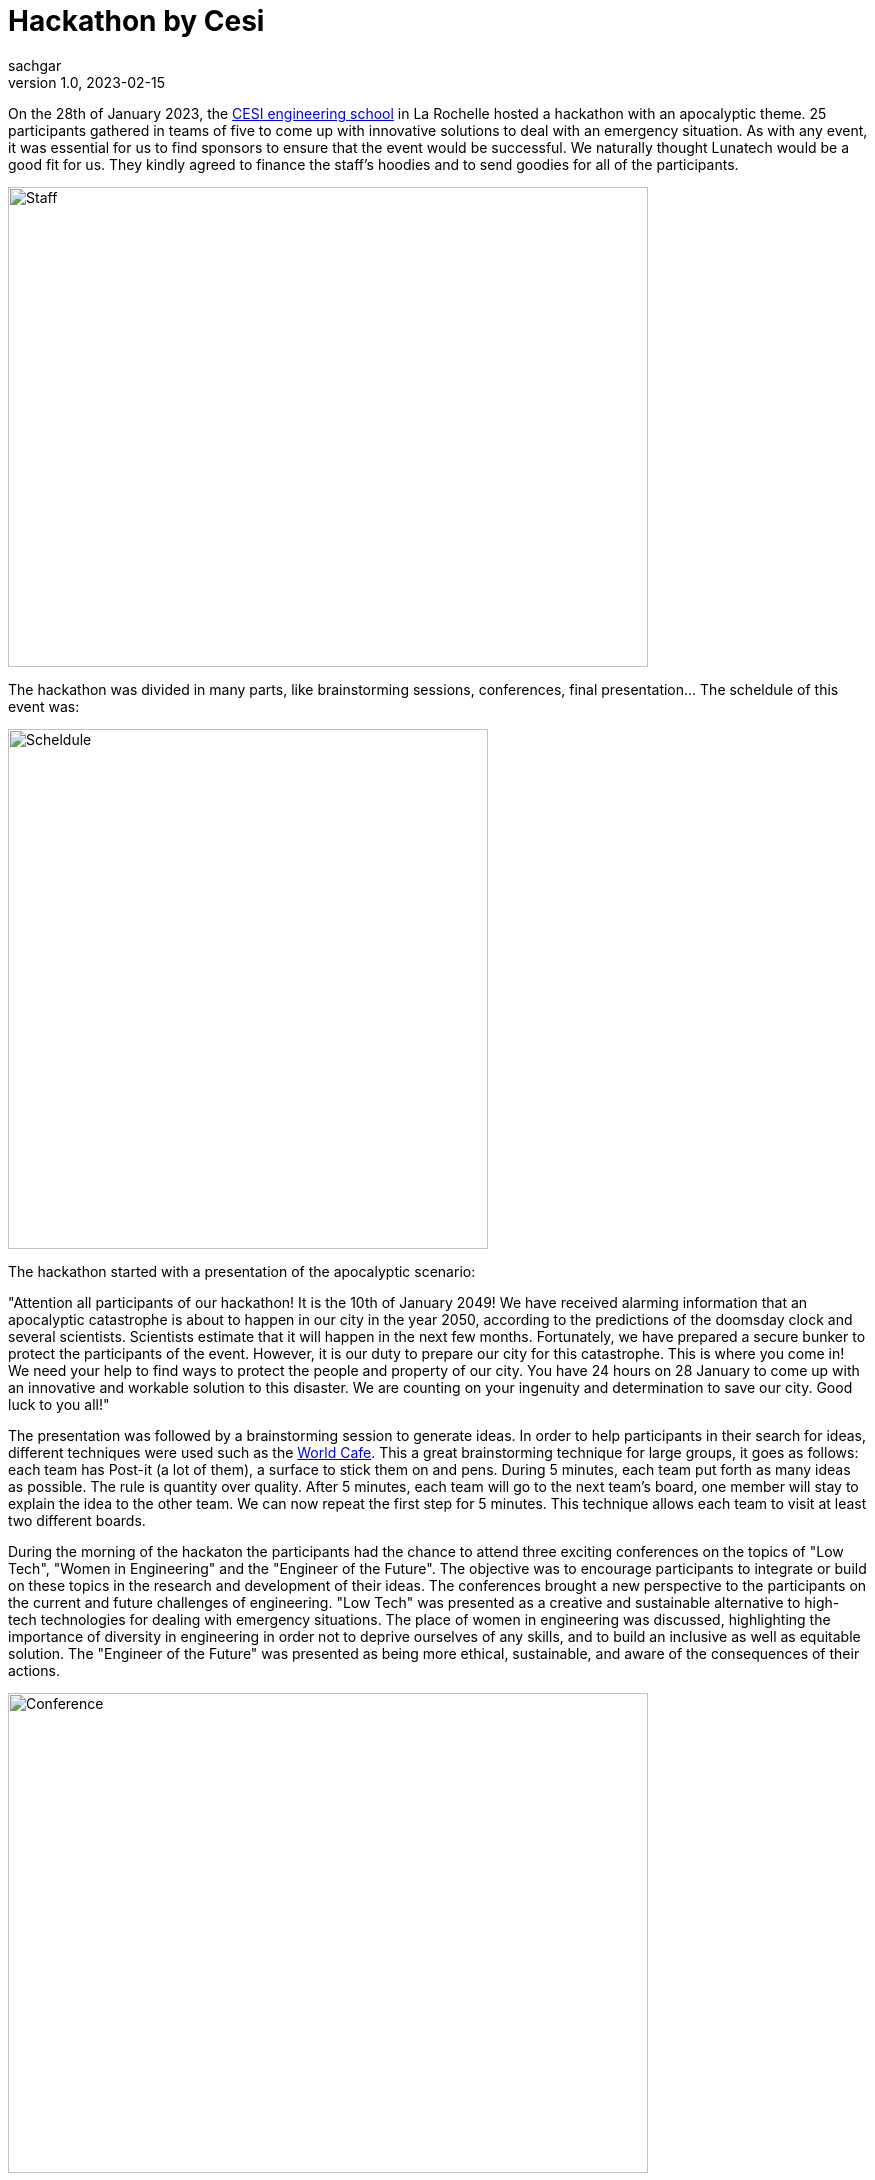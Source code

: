 = Hackathon by Cesi
sachgar
v1.0, 2023-02-15
:title: hackathon-by-cesi
:lang: en
:tags: [hackathon, event, CESI, en]


On the 28th of January 2023, the https://www.cesi.fr/[CESI engineering school] in La Rochelle hosted a hackathon with an apocalyptic theme. 25 participants gathered in teams of five to come up with innovative solutions to deal with an emergency situation. As with any event, it was essential for us to find sponsors to ensure that the event would be successful. We naturally thought Lunatech would be a good fit for us. They kindly agreed to finance the staff's hoodies and to send goodies for all of the participants.

image::../media/2023-02-15-hackathon-by-cesi/staff.jpeg[Staff,640,480]


The hackathon was divided in many parts, like brainstorming sessions, conferences, final presentation... The scheldule of this event was: 

image::../media/2023-02-15-hackathon-by-cesi/scheldule.jpeg[Scheldule,480,520]

The hackathon started with a presentation of the apocalyptic scenario: 

"Attention all participants of our hackathon! It is the 10th of January 2049! We have received alarming information that an apocalyptic catastrophe is about to happen in our city in the year 2050, according to the predictions of the doomsday clock and several scientists. Scientists estimate that it will happen in the next few months.
Fortunately, we have prepared a secure bunker to protect the participants of the event. However, it is our duty to prepare our city for this catastrophe. This is where you come in!
We need your help to find ways to protect the people and property of our city. You have 24 hours on 28 January to come up with an innovative and workable solution to this disaster.
We are counting on your ingenuity and determination to save our city. Good luck to you all!"

The presentation was followed by a brainstorming session to generate ideas. In order to help participants in their search for ideas, different techniques were used such as the https://en.wikipedia.org/wiki/World_caf%C3%A9_(conversation)[World Cafe]. 
This a great brainstorming technique for large groups, it goes as follows: each team has Post-it (a lot of them), a surface to stick them on and pens. During 5 minutes, each team put forth as many ideas as possible. The rule is quantity over quality. After 5 minutes, each team will go to the next team's board, one member will stay to explain the idea to the other team. We can now repeat the first step for 5 minutes. This technique allows each team to visit at least two different boards.

During the morning of the hackaton the participants had the chance to attend three exciting conferences on the topics of "Low Tech", "Women in Engineering" and the "Engineer of the Future". The objective was to encourage participants to integrate or build on these topics in the research and development of their ideas. The conferences brought a new perspective to the participants on the current and future challenges of engineering. "Low Tech" was presented as a creative and sustainable alternative to high-tech technologies for dealing with emergency situations. The place of women in engineering was discussed, highlighting the importance of diversity in engineering in order not to deprive ourselves of any skills, and to build an inclusive as well as equitable solution. The "Engineer of the Future" was presented as being more ethical, sustainable, and aware of the consequences of their actions.

image::../media/2023-02-15-hackathon-by-cesi/conf.jpeg[Conference,640,480]

At around noon we stopped for lunch break and we were catered with a variety of seasonal burgers. They were tasty and of good quality and the fries were homemade. The ingredients used were local and produced in an environmentally friendly manner, supporting small producers and promoting sustainable food. Everyone enjoyed the lunch break, which allowed them to relax and recharge for the rest of the intense day of thinking and working. It reinforced their motivation to continue working on their ideas and innovative projects.

Lunch break was a key moment of the hackathon, as participants were able to discuss and exchange ideas with their teammates. This strengthened their cohesion and collaboration, which contributed to the success of their projects.

image::../media/2023-02-15-hackathon-by-cesi/caterer.jpeg[Caterer,640,480]

The teams then went back to work on developing their ideas and transform them into a real innovative concepts. The afternoon was also dedicated to prepare the final presentation during which the different teams had to face a jury in charge of ranking and an audience composed of all the coaches and parents.

image::../media/2023-02-15-hackathon-by-cesi/public.jpeg[Public,640,480]

After a few minutes/half hour the jury announced the results of the hackathon. The first place team conceptualized a survival school to teach people the skills needed to cope with an apocalyptic situation. The second place team developed the idea of a virtual reality simulation to help people prepare mentally and physically for the apocalypse. And finally the team completing the podium made a self-sufficient dome system, which can provide food, water and energy for people in an emergency situation.
The day ended with a prize-giving ceremony. The first team was awarded airpods, the second team received wireless speakers, the third team was given gift cards while the fourth and fifth team received chocolate sets made by a local company.

image::../media/2023-02-15-hackathon-by-cesi/winners.jpeg[Winners,640,480]

The apocalyptic hackathon in La Rochelle was an exciting event, we had the opportunity to develop our brainstorming skills and apply our creativity to challenging situations. The ideas presented how innovation and equity can help prepare communities to face emergency situations while preserving the environment and promoting social justice.

image::../media/2023-02-15-hackathon-by-cesi/final.jpeg[Final,480,680]

Thanks a lot to _Titouan Guiochet_ who wrote this article with me!

